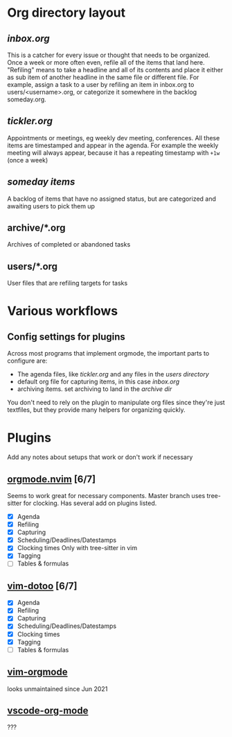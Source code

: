 * Org directory layout
** [[inbox.org][inbox.org]]
   This is a catcher for every issue or thought that needs to be organized.
   Once a week or more often even, refile all of the items that land here.
   "Refiling" means to take a headline and all of its contents and place it
   either as sub item of another headline in the same file or different file.
   For example, assign a task to a user by refiling an item in inbox.org to
   users/<username>.org, or categorize it somewhere in the backlog someday.org.
** [[tickler.org][tickler.org]]
   Appointments or meetings, eg weekly dev meeting, conferences. All these items
   are timestamped and appear in the agenda. For example the weekly meeting will
   always appear, because it has a repeating timestamp with ~+1w~ (once a week)
** [[someday.org][someday items]]
   A backlog of items that have no assigned status, but are categorized and
   awaiting users to pick them up
** archive/*.org
   Archives of completed or abandoned tasks
** users/*.org
   User files that are refiling targets for tasks
* Various workflows
** Config settings for plugins
   Across most programs that implement orgmode, the important parts to configure
   are:
   - The agenda files, like [[tickler.org][tickler.org]] and any files in the [[users/][users directory]]
   - default org file for capturing items, in this case [[inbox.org][inbox.org]]
   - archiving items. set archiving to land in the [[archive/][archive dir]]
   You don't need to rely on the plugin to manipulate org files since they're
   just textfiles, but they provide many helpers for organizing quickly.
* Plugins
  Add any notes about setups that work or don't work if necessary
** [[https://github.com/kristijanhusak/orgmode.nvim][orgmode.nvim]] [6/7]
   Seems to work great for necessary components.
   Master branch uses tree-sitter for clocking.
   Has several add on plugins listed.
   - [X] Agenda
   - [X] Refiling
   - [X] Capturing
   - [X] Scheduling/Deadlines/Datestamps
   - [X] Clocking times
     Only with tree-sitter in vim
   - [X] Tagging
   - [ ] Tables & formulas
** [[https://github.com/dhruvasagar/vim-dotoo][vim-dotoo]] [6/7]
   - [X] Agenda
   - [X] Refiling
   - [X] Capturing
   - [X] Scheduling/Deadlines/Datestamps
   - [X] Clocking times
   - [X] Tagging
   - [ ] Tables & formulas
** [[https://github.com/jceb/vim-orgmode][vim-orgmode]]
   looks unmaintained since Jun 2021
** [[https://github.com/vscode-org-mode/vscode-org-mode][vscode-org-mode]]
   ???
